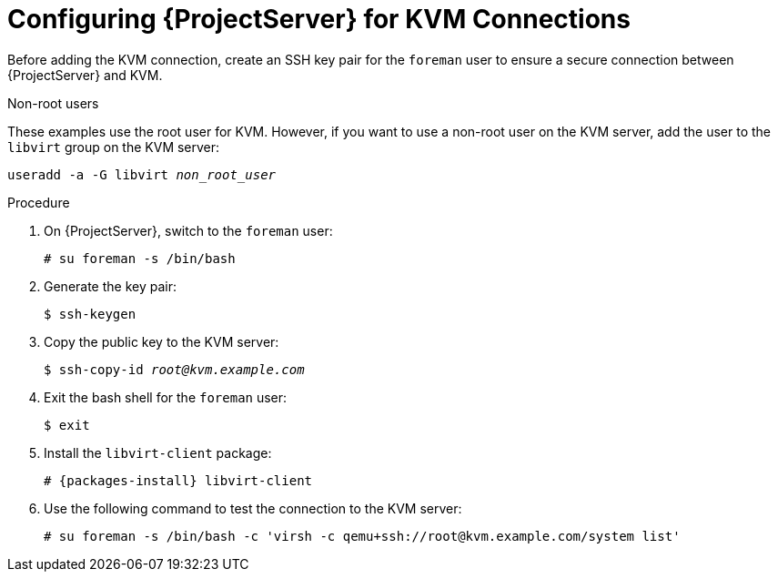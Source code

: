 [id="configuring-server-for-kvm-connections_{context}"]
= Configuring {ProjectServer} for KVM Connections

Before adding the KVM connection, create an SSH key pair for the `foreman` user to ensure a secure connection between {ProjectServer} and KVM.

.Non-root users

These examples use the root user for KVM. However, if you want to use a non-root user on the KVM server, add the user to the `libvirt` group on the KVM server:
[options="nowrap" subs="+quotes"]
----
useradd -a -G libvirt _non_root_user_
----

.Procedure

. On {ProjectServer}, switch to the `foreman` user:
+
----
# su foreman -s /bin/bash
----

. Generate the key pair:
+
----
$ ssh-keygen
----

. Copy the public key to the KVM server:
+
[options="nowrap" subs="+quotes"]
----
$ ssh-copy-id _root@kvm.example.com_
----

. Exit the bash shell for the `foreman` user:
+
----
$ exit
----

. Install the `libvirt-client` package:
+
[options="nowrap" subs="+quotes,attributes"]
----
# {packages-install} libvirt-client
----
+
. Use the following command to test the connection to the KVM server:
+
[options="nowrap"]
----
# su foreman -s /bin/bash -c 'virsh -c qemu+ssh://root@kvm.example.com/system list'
----
